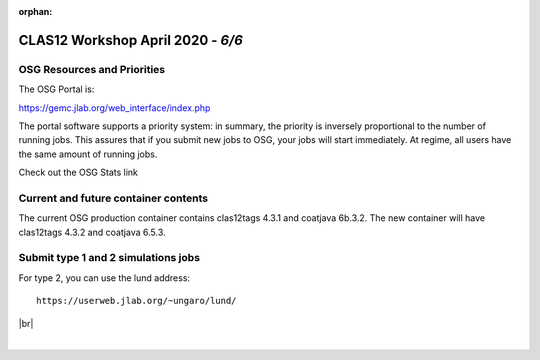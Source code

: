 :orphan:

.. |br| raw:: html

   <br>


==================================
CLAS12 Workshop April 2020 - *6/6*
==================================


OSG Resources and Priorities
^^^^^^^^^^^^^^^^^^^^^^^^^^^^

The OSG Portal is:

https://gemc.jlab.org/web_interface/index.php

The portal software supports a priority system: in summary, the priority is inversely proportional to the
number of running jobs. This assures that if you submit new jobs to OSG, your jobs will start immediately.
At regime, all users have the same amount of running jobs.

Check out the OSG Stats link



Current and future container contents
^^^^^^^^^^^^^^^^^^^^^^^^^^^^^^^^^^^^^

The current OSG production container contains clas12tags 4.3.1 and coatjava 6b.3.2.
The new container will have clas12tags 4.3.2 and coatjava 6.5.3.


Submit type 1 and 2 simulations jobs
^^^^^^^^^^^^^^^^^^^^^^^^^^^^^^^^^^^^^

For type 2, you can use the lund address::

 https://userweb.jlab.org/~ungaro/lund/






|br|

|

.. image:: ../previous.png
	:target: 	p5.html
	:align: left


.. image:: ../next.png
	:target: 	p7.html
	:align: right
